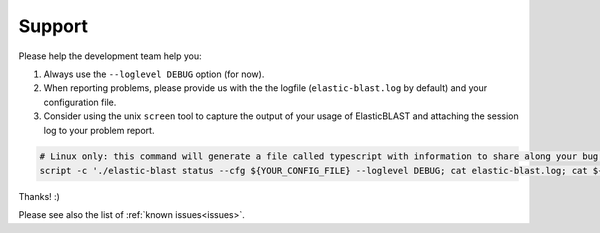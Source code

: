 .. _support:

Support
=======

Please help the development team help you: 

#. Always use the ``--loglevel DEBUG`` option (for now).
#. When reporting problems, please provide us with the the logfile (``elastic-blast.log`` by default) and your
   configuration file.
#. Consider using the unix ``screen`` tool to capture the output of your usage
   of ElasticBLAST and attaching the session log to your problem report. 

.. code-block:: bash

    # Linux only: this command will generate a file called typescript with information to share along your bug report
    script -c './elastic-blast status --cfg ${YOUR_CONFIG_FILE} --loglevel DEBUG; cat elastic-blast.log; cat ${YOUR_CONFIG_FILE}'

Thanks! :)

Please see also the list of :ref:`known issues<issues>`.
